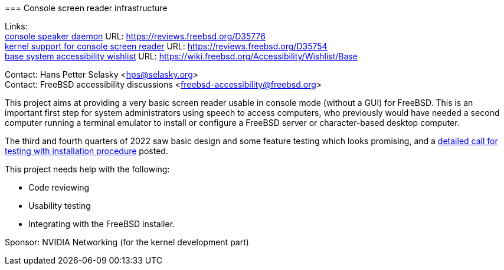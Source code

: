 === Console screen reader infrastructure

Links: +
link:https://reviews.freebsd.org/D35776[console speaker daemon] URL: link:https://reviews.freebsd.org/D35776[https://reviews.freebsd.org/D35776] +
link:https://reviews.freebsd.org/D35754[kernel support for console screen reader] URL: link:https://reviews.freebsd.org/D35754[https://reviews.freebsd.org/D35754] +
link:https://wiki.freebsd.org/Accessibility/Wishlist/Base[base system accessibility wishlist] URL: link:https://wiki.freebsd.org/Accessibility/Wishlist/Base[https://wiki.freebsd.org/Accessibility/Wishlist/Base]

Contact: Hans Petter Selasky <hps@selasky.org> +
Contact: FreeBSD accessibility discussions <freebsd-accessibility@freebsd.org>

This project aims at providing a very basic screen reader usable in console mode (without a GUI) for FreeBSD.
This is an important first step for system administrators using speech to access computers, who previously would have needed a second computer running a terminal emulator to install or configure a FreeBSD server or character-based desktop computer.

The third and fourth quarters of 2022 saw basic design and some feature testing which looks promising, and a link:https://lists.freebsd.org/archives/freebsd-accessibility/2022-October/000014.html[detailed call for testing with installation procedure] posted.

This project needs help with the following:

* Code reviewing
* Usability testing
* Integrating with the FreeBSD installer.

Sponsor: NVIDIA Networking (for the kernel development part)
